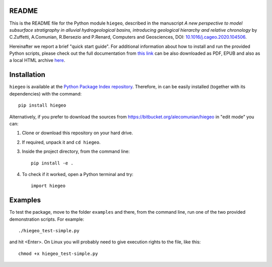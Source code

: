 README
===================

This is the README file for the Python module ``hiegeo``, described in
the manuscript *A new perspective to model subsurface stratigraphy in
alluvial hydrogeological basins, introducing geological hierarchy and
relative chronology* by C.Zuffetti, A.Comunian, R.Bersezio and
P.Renard, Computers and Geosciences, DOI: `10.1016/j.cageo.2020.104506 <https://doi.org/10.1016/j.cageo.2020.104506>`_.

Hereinafter we report a brief "quick start guide".  For additional
information about how to install and run the provided Python scripts,
please check out the full documentation from `this link
<https://hiegeo.readthedocs.io/en/latest/index.html>`_ can be also
downloaded as PDF, EPUB and also as a local HTML archive `here
<https://readthedocs.org/projects/hiegeo/downloads/>`_.


Installation
=========================

``hiegeo`` is available at the `Python Package Index repository
<https://pypi.org/project/hiegeo/>`_. Therefore, in can be easily
installed (together with its dependencies) with the command::

    pip install hiegeo

Alternatively, if you prefer to download the sources from
`https://bitbucket.org/alecomunian/hiegeo
<https://bitbucket.org/alecomunian/hiegeo>`_ in "edit mode" you can:

1) Clone or download this repository on your hard drive.
2) If required, unpack it and ``cd hiegeo``.
3) Inside the project directory, from the command line::

     pip install -e .

4) To check if it worked, open a Python terminal and try::

     import hiegeo

Examples
==============================

To test the package, move to the folder ``examples`` and there, from
the command line, run one of the two provided demonstration scripts.
For example::

  ./hiegeo_test-simple.py

and hit <Enter>.
On Linux you will probably need to give execution rights to the file, like this::

  chmod +x hiegeo_test-simple.py

    

